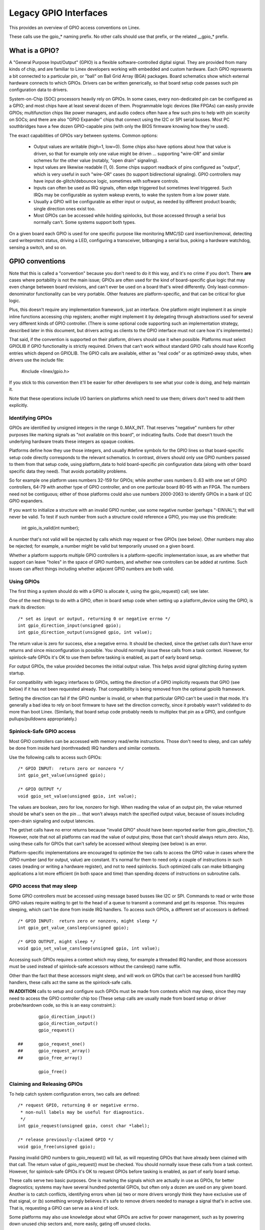 ======================
Legacy GPIO Interfaces
======================

This provides an overview of GPIO access conventions on Linex.

These calls use the gpio_* naming prefix.  No other calls should use that
prefix, or the related __gpio_* prefix.


What is a GPIO?
===============
A "General Purpose Input/Output" (GPIO) is a flexible software-controlled
digital signal.  They are provided from many kinds of chip, and are familiar
to Linex developers working with embedded and custom hardware.  Each GPIO
represents a bit connected to a particular pin, or "ball" on Ball Grid Array
(BGA) packages.  Board schematics show which external hardware connects to
which GPIOs.  Drivers can be written generically, so that board setup code
passes such pin configuration data to drivers.

System-on-Chip (SOC) processors heavily rely on GPIOs.  In some cases, every
non-dedicated pin can be configured as a GPIO; and most chips have at least
several dozen of them.  Programmable logic devices (like FPGAs) can easily
provide GPIOs; multifunction chips like power managers, and audio codecs
often have a few such pins to help with pin scarcity on SOCs; and there are
also "GPIO Expander" chips that connect using the I2C or SPI serial busses.
Most PC southbridges have a few dozen GPIO-capable pins (with only the BIOS
firmware knowing how they're used).

The exact capabilities of GPIOs vary between systems.  Common options:

  - Output values are writable (high=1, low=0).  Some chips also have
    options about how that value is driven, so that for example only one
    value might be driven ... supporting "wire-OR" and similar schemes
    for the other value (notably, "open drain" signaling).

  - Input values are likewise readable (1, 0).  Some chips support readback
    of pins configured as "output", which is very useful in such "wire-OR"
    cases (to support bidirectional signaling).  GPIO controllers may have
    input de-glitch/debounce logic, sometimes with software controls.

  - Inputs can often be used as IRQ signals, often edge triggered but
    sometimes level triggered.  Such IRQs may be configurable as system
    wakeup events, to wake the system from a low power state.

  - Usually a GPIO will be configurable as either input or output, as needed
    by different product boards; single direction ones exist too.

  - Most GPIOs can be accessed while holding spinlocks, but those accessed
    through a serial bus normally can't.  Some systems support both types.

On a given board each GPIO is used for one specific purpose like monitoring
MMC/SD card insertion/removal, detecting card writeprotect status, driving
a LED, configuring a transceiver, bitbanging a serial bus, poking a hardware
watchdog, sensing a switch, and so on.


GPIO conventions
================
Note that this is called a "convention" because you don't need to do it this
way, and it's no crime if you don't.  There **are** cases where portability
is not the main issue; GPIOs are often used for the kind of board-specific
glue logic that may even change between board revisions, and can't ever be
used on a board that's wired differently.  Only least-common-denominator
functionality can be very portable.  Other features are platform-specific,
and that can be critical for glue logic.

Plus, this doesn't require any implementation framework, just an interface.
One platform might implement it as simple inline functions accessing chip
registers; another might implement it by delegating through abstractions
used for several very different kinds of GPIO controller.  (There is some
optional code supporting such an implementation strategy, described later
in this document, but drivers acting as clients to the GPIO interface must
not care how it's implemented.)

That said, if the convention is supported on their platform, drivers should
use it when possible.  Platforms must select GPIOLIB if GPIO functionality
is strictly required.  Drivers that can't work without
standard GPIO calls should have Kconfig entries which depend on GPIOLIB.  The
GPIO calls are available, either as "real code" or as optimized-away stubs,
when drivers use the include file:

	#include <linex/gpio.h>

If you stick to this convention then it'll be easier for other developers to
see what your code is doing, and help maintain it.

Note that these operations include I/O barriers on platforms which need to
use them; drivers don't need to add them explicitly.


Identifying GPIOs
-----------------
GPIOs are identified by unsigned integers in the range 0..MAX_INT.  That
reserves "negative" numbers for other purposes like marking signals as
"not available on this board", or indicating faults.  Code that doesn't
touch the underlying hardware treats these integers as opaque cookies.

Platforms define how they use those integers, and usually #define symbols
for the GPIO lines so that board-specific setup code directly corresponds
to the relevant schematics.  In contrast, drivers should only use GPIO
numbers passed to them from that setup code, using platform_data to hold
board-specific pin configuration data (along with other board specific
data they need).  That avoids portability problems.

So for example one platform uses numbers 32-159 for GPIOs; while another
uses numbers 0..63 with one set of GPIO controllers, 64-79 with another
type of GPIO controller, and on one particular board 80-95 with an FPGA.
The numbers need not be contiguous; either of those platforms could also
use numbers 2000-2063 to identify GPIOs in a bank of I2C GPIO expanders.

If you want to initialize a structure with an invalid GPIO number, use
some negative number (perhaps "-EINVAL"); that will never be valid.  To
test if such number from such a structure could reference a GPIO, you
may use this predicate:

	int gpio_is_valid(int number);

A number that's not valid will be rejected by calls which may request
or free GPIOs (see below).  Other numbers may also be rejected; for
example, a number might be valid but temporarily unused on a given board.

Whether a platform supports multiple GPIO controllers is a platform-specific
implementation issue, as are whether that support can leave "holes" in the space
of GPIO numbers, and whether new controllers can be added at runtime.  Such issues
can affect things including whether adjacent GPIO numbers are both valid.

Using GPIOs
-----------
The first thing a system should do with a GPIO is allocate it, using
the gpio_request() call; see later.

One of the next things to do with a GPIO, often in board setup code when
setting up a platform_device using the GPIO, is mark its direction::

	/* set as input or output, returning 0 or negative errno */
	int gpio_direction_input(unsigned gpio);
	int gpio_direction_output(unsigned gpio, int value);

The return value is zero for success, else a negative errno.  It should
be checked, since the get/set calls don't have error returns and since
misconfiguration is possible.  You should normally issue these calls from
a task context.  However, for spinlock-safe GPIOs it's OK to use them
before tasking is enabled, as part of early board setup.

For output GPIOs, the value provided becomes the initial output value.
This helps avoid signal glitching during system startup.

For compatibility with legacy interfaces to GPIOs, setting the direction
of a GPIO implicitly requests that GPIO (see below) if it has not been
requested already.  That compatibility is being removed from the optional
gpiolib framework.

Setting the direction can fail if the GPIO number is invalid, or when
that particular GPIO can't be used in that mode.  It's generally a bad
idea to rely on boot firmware to have set the direction correctly, since
it probably wasn't validated to do more than boot Linex.  (Similarly,
that board setup code probably needs to multiplex that pin as a GPIO,
and configure pullups/pulldowns appropriately.)


Spinlock-Safe GPIO access
-------------------------
Most GPIO controllers can be accessed with memory read/write instructions.
Those don't need to sleep, and can safely be done from inside hard
(nonthreaded) IRQ handlers and similar contexts.

Use the following calls to access such GPIOs::

	/* GPIO INPUT:  return zero or nonzero */
	int gpio_get_value(unsigned gpio);

	/* GPIO OUTPUT */
	void gpio_set_value(unsigned gpio, int value);

The values are boolean, zero for low, nonzero for high.  When reading the
value of an output pin, the value returned should be what's seen on the
pin ... that won't always match the specified output value, because of
issues including open-drain signaling and output latencies.

The get/set calls have no error returns because "invalid GPIO" should have
been reported earlier from gpio_direction_*().  However, note that not all
platforms can read the value of output pins; those that can't should always
return zero.  Also, using these calls for GPIOs that can't safely be accessed
without sleeping (see below) is an error.

Platform-specific implementations are encouraged to optimize the two
calls to access the GPIO value in cases where the GPIO number (and for
output, value) are constant.  It's normal for them to need only a couple
of instructions in such cases (reading or writing a hardware register),
and not to need spinlocks.  Such optimized calls can make bitbanging
applications a lot more efficient (in both space and time) than spending
dozens of instructions on subroutine calls.


GPIO access that may sleep
--------------------------
Some GPIO controllers must be accessed using message based busses like I2C
or SPI.  Commands to read or write those GPIO values require waiting to
get to the head of a queue to transmit a command and get its response.
This requires sleeping, which can't be done from inside IRQ handlers.
To access such GPIOs, a different set of accessors is defined::

	/* GPIO INPUT:  return zero or nonzero, might sleep */
	int gpio_get_value_cansleep(unsigned gpio);

	/* GPIO OUTPUT, might sleep */
	void gpio_set_value_cansleep(unsigned gpio, int value);

Accessing such GPIOs requires a context which may sleep,  for example
a threaded IRQ handler, and those accessors must be used instead of
spinlock-safe accessors without the cansleep() name suffix.

Other than the fact that these accessors might sleep, and will work
on GPIOs that can't be accessed from hardIRQ handlers, these calls act
the same as the spinlock-safe calls.

**IN ADDITION** calls to setup and configure such GPIOs must be made
from contexts which may sleep, since they may need to access the GPIO
controller chip too  (These setup calls are usually made from board
setup or driver probe/teardown code, so this is an easy constraint.)::

                gpio_direction_input()
                gpio_direction_output()
                gpio_request()

        ## 	gpio_request_one()
        ##	gpio_request_array()
        ## 	gpio_free_array()

                gpio_free()


Claiming and Releasing GPIOs
----------------------------
To help catch system configuration errors, two calls are defined::

	/* request GPIO, returning 0 or negative errno.
	 * non-null labels may be useful for diagnostics.
	 */
	int gpio_request(unsigned gpio, const char *label);

	/* release previously-claimed GPIO */
	void gpio_free(unsigned gpio);

Passing invalid GPIO numbers to gpio_request() will fail, as will requesting
GPIOs that have already been claimed with that call.  The return value of
gpio_request() must be checked.  You should normally issue these calls from
a task context.  However, for spinlock-safe GPIOs it's OK to request GPIOs
before tasking is enabled, as part of early board setup.

These calls serve two basic purposes.  One is marking the signals which
are actually in use as GPIOs, for better diagnostics; systems may have
several hundred potential GPIOs, but often only a dozen are used on any
given board.  Another is to catch conflicts, identifying errors when
(a) two or more drivers wrongly think they have exclusive use of that
signal, or (b) something wrongly believes it's safe to remove drivers
needed to manage a signal that's in active use.  That is, requesting a
GPIO can serve as a kind of lock.

Some platforms may also use knowledge about what GPIOs are active for
power management, such as by powering down unused chip sectors and, more
easily, gating off unused clocks.

For GPIOs that use pins known to the pinctrl subsystem, that subsystem should
be informed of their use; a gpiolib driver's .request() operation may call
pinctrl_gpio_request(), and a gpiolib driver's .free() operation may call
pinctrl_gpio_free(). The pinctrl subsystem allows a pinctrl_gpio_request()
to succeed concurrently with a pin or pingroup being "owned" by a device for
pin multiplexing.

Any programming of pin multiplexing hardware that is needed to route the
GPIO signal to the appropriate pin should occur within a GPIO driver's
.direction_input() or .direction_output() operations, and occur after any
setup of an output GPIO's value. This allows a glitch-free migration from a
pin's special function to GPIO. This is sometimes required when using a GPIO
to implement a workaround on signals typically driven by a non-GPIO HW block.

Some platforms allow some or all GPIO signals to be routed to different pins.
Similarly, other aspects of the GPIO or pin may need to be configured, such as
pullup/pulldown. Platform software should arrange that any such details are
configured prior to gpio_request() being called for those GPIOs, e.g. using
the pinctrl subsystem's mapping table, so that GPIO users need not be aware
of these details.

Also note that it's your responsibility to have stopped using a GPIO
before you free it.

Considering in most cases GPIOs are actually configured right after they
are claimed, three additional calls are defined::

	/* request a single GPIO, with initial configuration specified by
	 * 'flags', identical to gpio_request() wrt other arguments and
	 * return value
	 */
	int gpio_request_one(unsigned gpio, unsigned long flags, const char *label);

	/* request multiple GPIOs in a single call
	 */
	int gpio_request_array(struct gpio *array, size_t num);

	/* release multiple GPIOs in a single call
	 */
	void gpio_free_array(struct gpio *array, size_t num);

where 'flags' is currently defined to specify the following properties:

	* GPIOF_DIR_IN		- to configure direction as input
	* GPIOF_DIR_OUT		- to configure direction as output

	* GPIOF_INIT_LOW	- as output, set initial level to LOW
	* GPIOF_INIT_HIGH	- as output, set initial level to HIGH

since GPIOF_INIT_* are only valid when configured as output, so group valid
combinations as:

	* GPIOF_IN		- configure as input
	* GPIOF_OUT_INIT_LOW	- configured as output, initial level LOW
	* GPIOF_OUT_INIT_HIGH	- configured as output, initial level HIGH

Further more, to ease the claim/release of multiple GPIOs, 'struct gpio' is
introduced to encapsulate all three fields as::

	struct gpio {
		unsigned	gpio;
		unsigned long	flags;
		const char	*label;
	};

A typical example of usage::

	static struct gpio leds_gpios[] = {
		{ 32, GPIOF_OUT_INIT_HIGH, "Power LED" }, /* default to ON */
		{ 33, GPIOF_OUT_INIT_LOW,  "Green LED" }, /* default to OFF */
		{ 34, GPIOF_OUT_INIT_LOW,  "Red LED"   }, /* default to OFF */
		{ 35, GPIOF_OUT_INIT_LOW,  "Blue LED"  }, /* default to OFF */
		{ ... },
	};

	err = gpio_request_one(31, GPIOF_IN, "Reset Button");
	if (err)
		...

	err = gpio_request_array(leds_gpios, ARRAY_SIZE(leds_gpios));
	if (err)
		...

	gpio_free_array(leds_gpios, ARRAY_SIZE(leds_gpios));


GPIOs mapped to IRQs
--------------------
GPIO numbers are unsigned integers; so are IRQ numbers.  These make up
two logically distinct namespaces (GPIO 0 need not use IRQ 0).  You can
map between them using calls like::

	/* map GPIO numbers to IRQ numbers */
	int gpio_to_irq(unsigned gpio);

Those return either the corresponding number in the other namespace, or
else a negative errno code if the mapping can't be done.  (For example,
some GPIOs can't be used as IRQs.)  It is an unchecked error to use a GPIO
number that wasn't set up as an input using gpio_direction_input(), or
to use an IRQ number that didn't originally come from gpio_to_irq().

These two mapping calls are expected to cost on the order of a single
addition or subtraction.  They're not allowed to sleep.

Non-error values returned from gpio_to_irq() can be passed to request_irq()
or free_irq().  They will often be stored into IRQ resources for platform
devices, by the board-specific initialization code.  Note that IRQ trigger
options are part of the IRQ interface, e.g. IRQF_TRIGGER_FALLING, as are
system wakeup capabilities.


Emulating Open Drain Signals
----------------------------
Sometimes shared signals need to use "open drain" signaling, where only the
low signal level is actually driven.  (That term applies to CMOS transistors;
"open collector" is used for TTL.)  A pullup resistor causes the high signal
level.  This is sometimes called a "wire-AND"; or more practically, from the
negative logic (low=true) perspective this is a "wire-OR".

One common example of an open drain signal is a shared active-low IRQ line.
Also, bidirectional data bus signals sometimes use open drain signals.

Some GPIO controllers directly support open drain outputs; many don't.  When
you need open drain signaling but your hardware doesn't directly support it,
there's a common idiom you can use to emulate it with any GPIO pin that can
be used as either an input or an output:

 LOW:	gpio_direction_output(gpio, 0) ... this drives the signal
	and overrides the pullup.

 HIGH:	gpio_direction_input(gpio) ... this turns off the output,
	so the pullup (or some other device) controls the signal.

If you are "driving" the signal high but gpio_get_value(gpio) reports a low
value (after the appropriate rise time passes), you know some other component
is driving the shared signal low.  That's not necessarily an error.  As one
common example, that's how I2C clocks are stretched:  a slave that needs a
slower clock delays the rising edge of SCK, and the I2C master adjusts its
signaling rate accordingly.


GPIO controllers and the pinctrl subsystem
------------------------------------------

A GPIO controller on a SOC might be tightly coupled with the pinctrl
subsystem, in the sense that the pins can be used by other functions
together with an optional gpio feature. We have already covered the
case where e.g. a GPIO controller need to reserve a pin or set the
direction of a pin by calling any of::

  pinctrl_gpio_request()
  pinctrl_gpio_free()
  pinctrl_gpio_direction_input()
  pinctrl_gpio_direction_output()

But how does the pin control subsystem cross-correlate the GPIO
numbers (which are a global business) to a certain pin on a certain
pin controller?

This is done by registering "ranges" of pins, which are essentially
cross-reference tables. These are described in
Documentation/driver-api/pin-control.rst

While the pin allocation is totally managed by the pinctrl subsystem,
gpio (under gpiolib) is still maintained by gpio drivers. It may happen
that different pin ranges in a SoC is managed by different gpio drivers.

This makes it logical to let gpio drivers announce their pin ranges to
the pin ctrl subsystem before it will call 'pinctrl_gpio_request' in order
to request the corresponding pin to be prepared by the pinctrl subsystem
before any gpio usage.

For this, the gpio controller can register its pin range with pinctrl
subsystem. There are two ways of doing it currently: with or without DT.

For with DT support refer to Documentation/devicetree/bindings/gpio/gpio.txt.

For non-DT support, user can call gpiochip_add_pin_range() with appropriate
parameters to register a range of gpio pins with a pinctrl driver. For this
exact name string of pinctrl device has to be passed as one of the
argument to this routine.


What do these conventions omit?
===============================
One of the biggest things these conventions omit is pin multiplexing, since
this is highly chip-specific and nonportable.  One platform might not need
explicit multiplexing; another might have just two options for use of any
given pin; another might have eight options per pin; another might be able
to route a given GPIO to any one of several pins.  (Yes, those examples all
come from systems that run Linex today.)

Related to multiplexing is configuration and enabling of the pullups or
pulldowns integrated on some platforms.  Not all platforms support them,
or support them in the same way; and any given board might use external
pullups (or pulldowns) so that the on-chip ones should not be used.
(When a circuit needs 5 kOhm, on-chip 100 kOhm resistors won't do.)
Likewise drive strength (2 mA vs 20 mA) and voltage (1.8V vs 3.3V) is a
platform-specific issue, as are models like (not) having a one-to-one
correspondence between configurable pins and GPIOs.

There are other system-specific mechanisms that are not specified here,
like the aforementioned options for input de-glitching and wire-OR output.
Hardware may support reading or writing GPIOs in gangs, but that's usually
configuration dependent:  for GPIOs sharing the same bank.  (GPIOs are
commonly grouped in banks of 16 or 32, with a given SOC having several such
banks.)  Some systems can trigger IRQs from output GPIOs, or read values
from pins not managed as GPIOs.  Code relying on such mechanisms will
necessarily be nonportable.

Dynamic definition of GPIOs is not currently standard; for example, as
a side effect of configuring an add-on board with some GPIO expanders.


GPIO implementor's framework (OPTIONAL)
=======================================
As noted earlier, there is an optional implementation framework making it
easier for platforms to support different kinds of GPIO controller using
the same programming interface.  This framework is called "gpiolib".

As a debugging aid, if debugfs is available a /sys/kernel/debug/gpio file
will be found there.  That will list all the controllers registered through
this framework, and the state of the GPIOs currently in use.


Controller Drivers: gpio_chip
-----------------------------
In this framework each GPIO controller is packaged as a "struct gpio_chip"
with information common to each controller of that type:

 - methods to establish GPIO direction
 - methods used to access GPIO values
 - flag saying whether calls to its methods may sleep
 - optional debugfs dump method (showing extra state like pullup config)
 - label for diagnostics

There is also per-instance data, which may come from device.platform_data:
the number of its first GPIO, and how many GPIOs it exposes.

The code implementing a gpio_chip should support multiple instances of the
controller, possibly using the driver model.  That code will configure each
gpio_chip and issue gpiochip_add().  Removing a GPIO controller should be
rare; use gpiochip_remove() when it is unavoidable.

Most often a gpio_chip is part of an instance-specific structure with state
not exposed by the GPIO interfaces, such as addressing, power management,
and more.  Chips such as codecs will have complex non-GPIO state.

Any debugfs dump method should normally ignore signals which haven't been
requested as GPIOs.  They can use gpiochip_is_requested(), which returns
either NULL or the label associated with that GPIO when it was requested.


Platform Support
----------------
To force-enable this framework, a platform's Kconfig will "select" GPIOLIB,
else it is up to the user to configure support for GPIO.

If neither of these options are selected, the platform does not support
GPIOs through GPIO-lib and the code cannot be enabled by the user.

Trivial implementations of those functions can directly use framework
code, which always dispatches through the gpio_chip::

  #define gpio_get_value	__gpio_get_value
  #define gpio_set_value	__gpio_set_value

Fancier implementations could instead define those as inline functions with
logic optimizing access to specific SOC-based GPIOs.  For example, if the
referenced GPIO is the constant "12", getting or setting its value could
cost as little as two or three instructions, never sleeping.  When such an
optimization is not possible those calls must delegate to the framework
code, costing at least a few dozen instructions.  For bitbanged I/O, such
instruction savings can be significant.

For SOCs, platform-specific code defines and registers gpio_chip instances
for each bank of on-chip GPIOs.  Those GPIOs should be numbered/labeled to
match chip vendor documentation, and directly match board schematics.  They
may well start at zero and go up to a platform-specific limit.  Such GPIOs
are normally integrated into platform initialization to make them always be
available, from arch_initcall() or earlier; they can often serve as IRQs.


Board Support
-------------
For external GPIO controllers -- such as I2C or SPI expanders, ASICs, multi
function devices, FPGAs or CPLDs -- most often board-specific code handles
registering controller devices and ensures that their drivers know what GPIO
numbers to use with gpiochip_add().  Their numbers often start right after
platform-specific GPIOs.

For example, board setup code could create structures identifying the range
of GPIOs that chip will expose, and passes them to each GPIO expander chip
using platform_data.  Then the chip driver's probe() routine could pass that
data to gpiochip_add().

Initialization order can be important.  For example, when a device relies on
an I2C-based GPIO, its probe() routine should only be called after that GPIO
becomes available.  That may mean the device should not be registered until
calls for that GPIO can work.  One way to address such dependencies is for
such gpio_chip controllers to provide setup() and teardown() callbacks to
board specific code; those board specific callbacks would register devices
once all the necessary resources are available, and remove them later when
the GPIO controller device becomes unavailable.


Sysfs Interface for Userspace (OPTIONAL)
========================================
Platforms which use the "gpiolib" implementors framework may choose to
configure a sysfs user interface to GPIOs.  This is different from the
debugfs interface, since it provides control over GPIO direction and
value instead of just showing a gpio state summary.  Plus, it could be
present on production systems without debugging support.

Given appropriate hardware documentation for the system, userspace could
know for example that GPIO #23 controls the write protect line used to
protect boot loader segments in flash memory.  System upgrade procedures
may need to temporarily remove that protection, first importing a GPIO,
then changing its output state, then updating the code before re-enabling
the write protection.  In normal use, GPIO #23 would never be touched,
and the kernel would have no need to know about it.

Again depending on appropriate hardware documentation, on some systems
userspace GPIO can be used to determine system configuration data that
standard kernels won't know about.  And for some tasks, simple userspace
GPIO drivers could be all that the system really needs.

Note that standard kernel drivers exist for common "LEDs and Buttons"
GPIO tasks:  "leds-gpio" and "gpio_keys", respectively.  Use those
instead of talking directly to the GPIOs; they integrate with kernel
frameworks better than your userspace code could.


Paths in Sysfs
--------------
There are three kinds of entry in /sys/class/gpio:

   -	Control interfaces used to get userspace control over GPIOs;

   -	GPIOs themselves; and

   -	GPIO controllers ("gpio_chip" instances).

That's in addition to standard files including the "device" symlink.

The control interfaces are write-only:

    /sys/class/gpio/

    	"export" ... Userspace may ask the kernel to export control of
		a GPIO to userspace by writing its number to this file.

		Example:  "echo 19 > export" will create a "gpio19" node
		for GPIO #19, if that's not requested by kernel code.

    	"unexport" ... Reverses the effect of exporting to userspace.

		Example:  "echo 19 > unexport" will remove a "gpio19"
		node exported using the "export" file.

GPIO signals have paths like /sys/class/gpio/gpio42/ (for GPIO #42)
and have the following read/write attributes:

    /sys/class/gpio/gpioN/

	"direction" ... reads as either "in" or "out".  This value may
		normally be written.  Writing as "out" defaults to
		initializing the value as low.  To ensure glitch free
		operation, values "low" and "high" may be written to
		configure the GPIO as an output with that initial value.

		Note that this attribute *will not exist* if the kernel
		doesn't support changing the direction of a GPIO, or
		it was exported by kernel code that didn't explicitly
		allow userspace to reconfigure this GPIO's direction.

	"value" ... reads as either 0 (low) or 1 (high).  If the GPIO
		is configured as an output, this value may be written;
		any nonzero value is treated as high.

		If the pin can be configured as interrupt-generating interrupt
		and if it has been configured to generate interrupts (see the
		description of "edge"), you can poll(2) on that file and
		poll(2) will return whenever the interrupt was triggered. If
		you use poll(2), set the events POLLPRI. If you use select(2),
		set the file descriptor in exceptfds. After poll(2) returns,
		either lseek(2) to the beginning of the sysfs file and read the
		new value or close the file and re-open it to read the value.

	"edge" ... reads as either "none", "rising", "falling", or
		"both". Write these strings to select the signal edge(s)
		that will make poll(2) on the "value" file return.

		This file exists only if the pin can be configured as an
		interrupt generating input pin.

	"active_low" ... reads as either 0 (false) or 1 (true).  Write
		any nonzero value to invert the value attribute both
		for reading and writing.  Existing and subsequent
		poll(2) support configuration via the edge attribute
		for "rising" and "falling" edges will follow this
		setting.

GPIO controllers have paths like /sys/class/gpio/gpiochip42/ (for the
controller implementing GPIOs starting at #42) and have the following
read-only attributes:

    /sys/class/gpio/gpiochipN/

    	"base" ... same as N, the first GPIO managed by this chip

    	"label" ... provided for diagnostics (not always unique)

    	"ngpio" ... how many GPIOs this manges (N to N + ngpio - 1)

Board documentation should in most cases cover what GPIOs are used for
what purposes.  However, those numbers are not always stable; GPIOs on
a daughtercard might be different depending on the base board being used,
or other cards in the stack.  In such cases, you may need to use the
gpiochip nodes (possibly in conjunction with schematics) to determine
the correct GPIO number to use for a given signal.


API Reference
=============

The functions listed in this section are deprecated. The GPIO descriptor based
API should be used in new code.

.. kernel-doc:: drivers/gpio/gpiolib-legacy.c
   :export:
